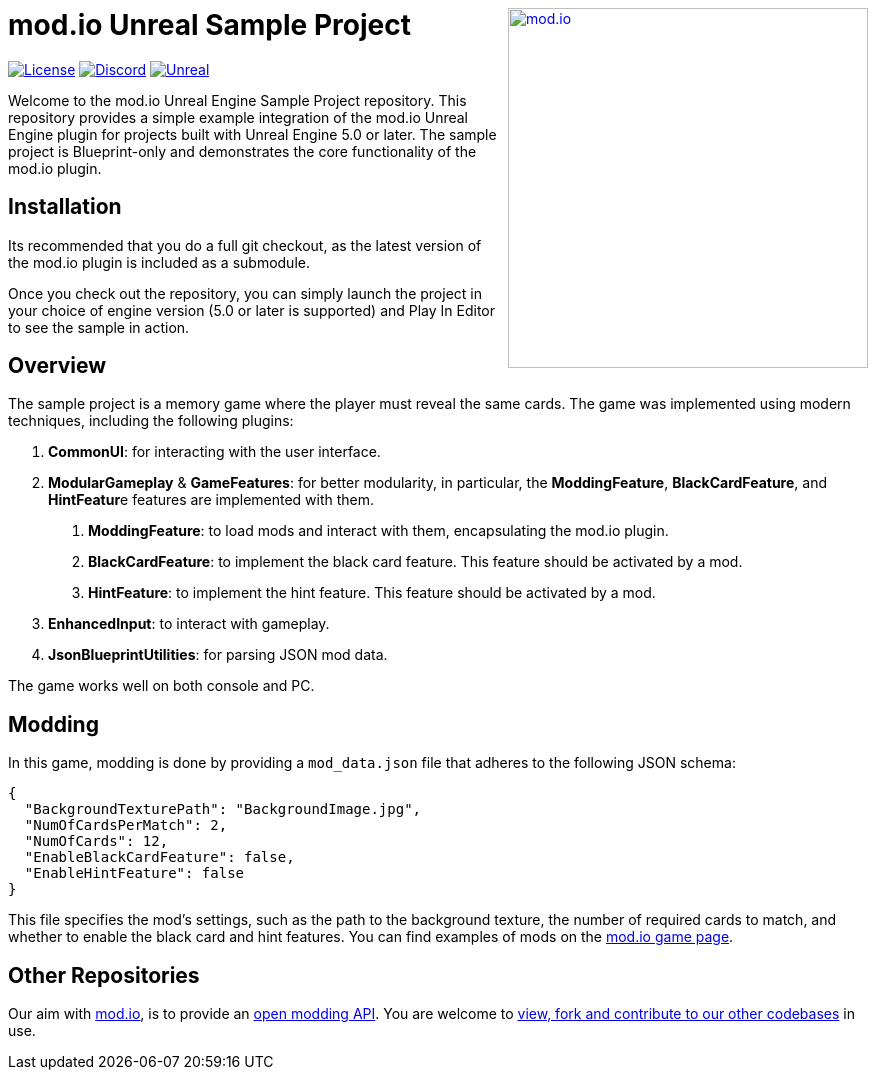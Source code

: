 ++++
<a href="https://mod.io"><img src="https://static.mod.io/v1/images/branding/modio-color-dark.svg" alt="mod.io" width="360" align="right"/></a>
++++
# mod.io Unreal Sample Project

image:https://img.shields.io/badge/license-MIT-brightgreen.svg[alt="License", link="https://github.com/modio/modio-sdk/blob/master/LICENSE"]
image:https://img.shields.io/discord/389039439487434752.svg?label=Discord&logo=discord&color=7289DA&labelColor=2C2F33[alt="Discord", link="https://discord.mod.io"]
image:https://img.shields.io/badge/Unreal-5.0%2B-dea309[alt="Unreal", link="https://www.unrealengine.com"]

Welcome to the mod.io Unreal Engine Sample Project repository. This repository provides a simple example integration of the mod.io Unreal Engine plugin for projects built with Unreal Engine 5.0 or later. The sample project is Blueprint-only and demonstrates the core functionality of the mod.io plugin.

== Installation

Its recommended that you do a full git checkout, as the latest version of the mod.io plugin is included as a submodule. 

Once you check out the repository, you can simply launch the project in your choice of engine version (5.0 or later is supported) and Play In Editor to see the sample in action.

== Overview

The sample project is a memory game where the player must reveal the same cards. The game was implemented using modern techniques, including the following plugins:

1. **CommonUI**: for interacting with the user interface.
2. **ModularGameplay** & **GameFeatures**: for better modularity, in particular, the **ModdingFeature**, **BlackCardFeature**, and **HintFeatur**e features are implemented with them.
    a. **ModdingFeature**: to load mods and interact with them, encapsulating the mod.io plugin.
    b. **BlackCardFeature**: to implement the black card feature. This feature should be activated by a mod.
    c. **HintFeature**: to implement the hint feature. This feature should be activated by a mod.
3. **EnhancedInput**: to interact with gameplay.
4. **JsonBlueprintUtilities**: for parsing JSON mod data.

The game works well on both console and PC.

== Modding

In this game, modding is done by providing a `mod_data.json` file that adheres to the following JSON schema:
```json
{
  "BackgroundTexturePath": "BackgroundImage.jpg",
  "NumOfCardsPerMatch": 2,
  "NumOfCards": 12,
  "EnableBlackCardFeature": false,
  "EnableHintFeature": false
}
```

This file specifies the mod's settings, such as the path to the background texture, the number of required cards to match, and whether to enable the black card and hint features. You can find examples of mods on the https://mod.io/g/memory-demo[mod.io game page].

== Other Repositories
Our aim with https://mod.io[mod.io], is to provide an https://docs.mod.io[open modding API]. You are welcome to https://github.com/modio[view, fork and contribute to our other codebases] in use.
